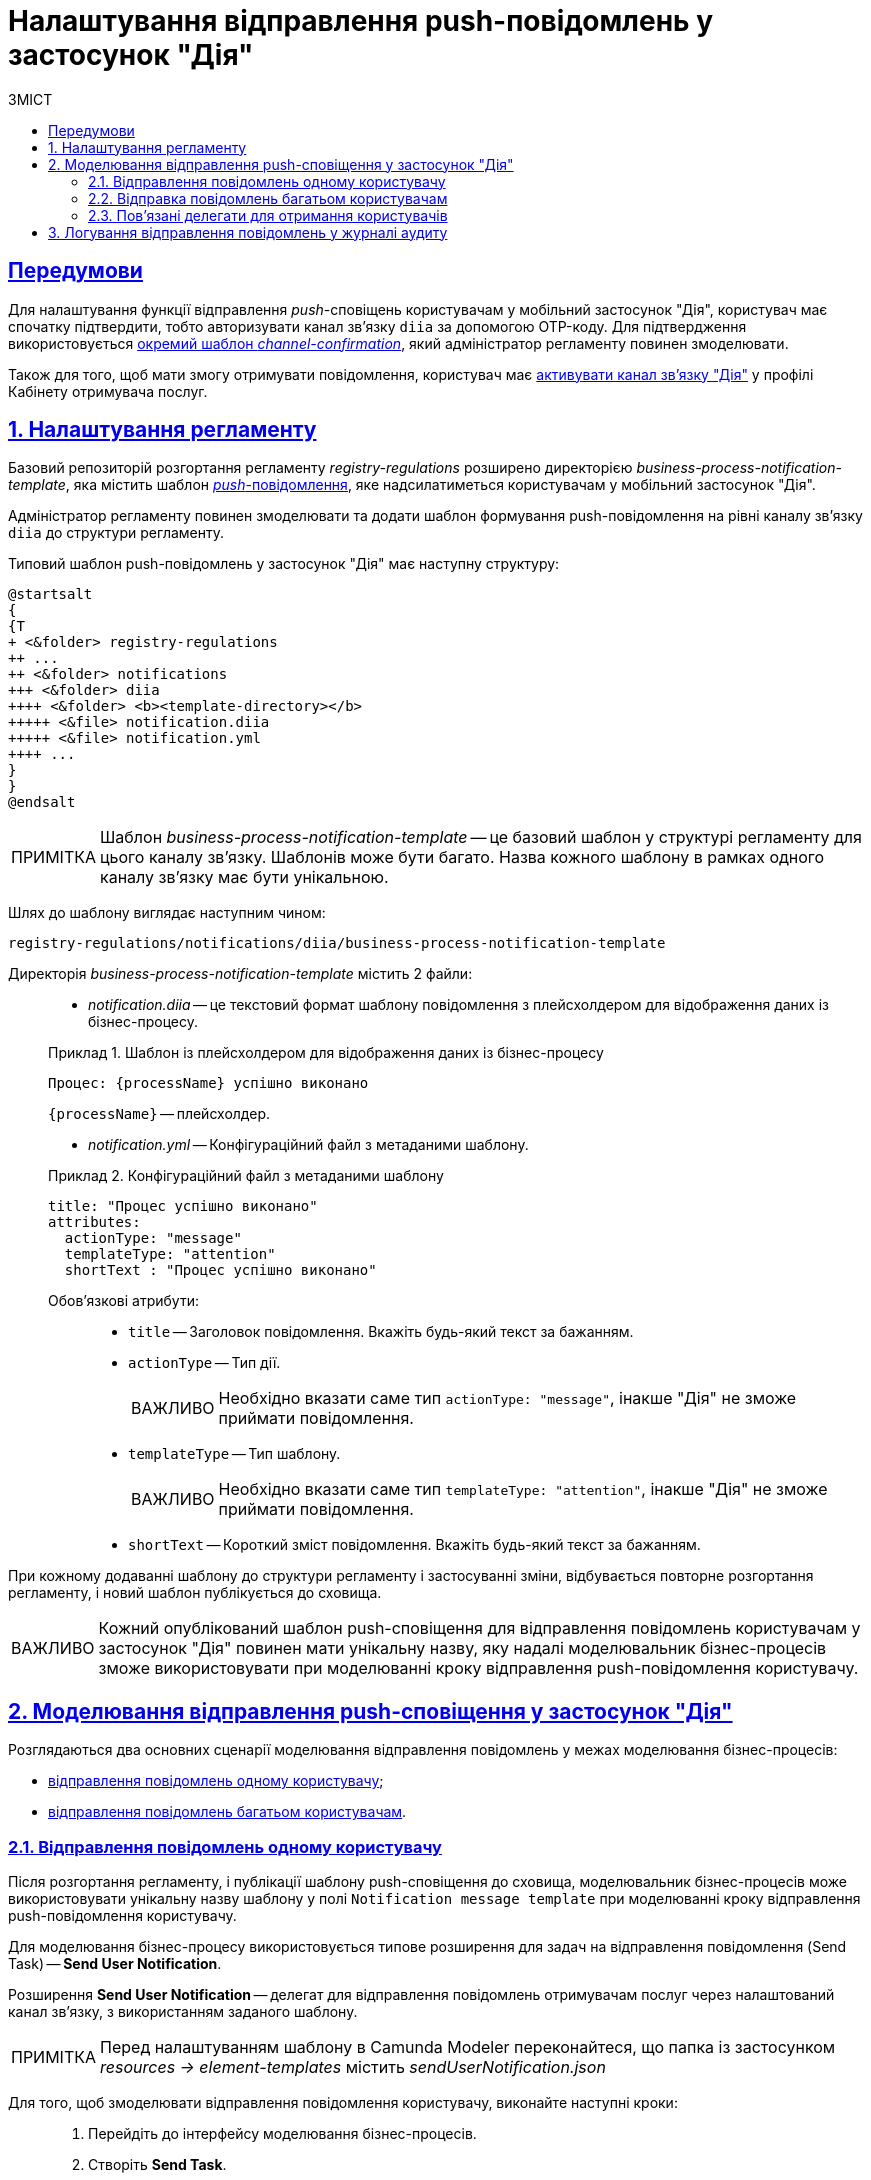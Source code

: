:toc-title: ЗМІСТ
:toc: auto
:toclevels: 5
:experimental:
:important-caption:     ВАЖЛИВО
:note-caption:          ПРИМІТКА
:tip-caption:           ПІДКАЗКА
:warning-caption:       ПОПЕРЕДЖЕННЯ
:caution-caption:       УВАГА
:example-caption:           Приклад
:figure-caption:            Зображення
:table-caption:             Таблиця
:appendix-caption:          Додаток
:sectnums:
:sectnumlevels: 5
:sectanchors:
:sectlinks:
:partnums:

= Налаштування відправлення push-повідомлень у застосунок "Дія"

[preconditions]
== Передумови

Для налаштування функції відправлення _push_-сповіщень користувачам у мобільний застосунок "Дія", користувач має спочатку підтвердити, тобто авторизувати канал зв'язку `diia` за допомогою OTP-коду. Для підтвердження використовується xref:registry-admin/user-notifications/diia/diia-channel-confirmation-temp.adoc[окремий шаблон _channel-confirmation_], який адміністратор регламенту повинен змоделювати.

Також для того, щоб мати змогу отримувати повідомлення, користувач має xref:user:citizen/user-notifications/diia-push-otp.adoc[активувати канал зв'язку "Дія"] у профілі Кабінету отримувача послуг.

== Налаштування регламенту

Базовий репозиторій розгортання регламенту _registry-regulations_ розширено директорією _business-process-notification-template_, яка містить шаблон https://uk.wikipedia.org/wiki/%D0%A2%D0%B5%D1%85%D0%BD%D0%BE%D0%BB%D0%BE%D0%B3%D1%96%D1%8F_push[_push_-повідомлення], яке надсилатиметься користувачам у мобільний застосунок "Дія".

Адміністратор регламенту повинен змоделювати та додати шаблон формування push-повідомлення на рівні каналу зв'язку `diia` до структури регламенту.

Типовий шаблон push-повідомлень у застосунок "Дія" має наступну структуру: ::

[plantuml, email-notification-structure, svg]
----
@startsalt
{
{T
+ <&folder> registry-regulations
++ ...
++ <&folder> notifications
+++ <&folder> diia
++++ <&folder> <b><template-directory></b>
+++++ <&file> notification.diia
+++++ <&file> notification.yml
++++ ...
}
}
@endsalt
----

NOTE: Шаблон _business-process-notification-template_ -- це базовий шаблон у структурі регламенту для цього каналу зв'язку. Шаблонів може бути багато. Назва кожного шаблону в рамках одного каналу зв'язку має бути унікальною.

Шлях до шаблону виглядає наступним чином: ::

----
registry-regulations/notifications/diia/business-process-notification-template
----

Директорія _business-process-notification-template_ містить 2 файли: ::

* _notification.diia_ -- це текстовий формат шаблону повідомлення з плейсхолдером для відображення даних із бізнес-процесу.

+
.Шаблон із плейсхолдером для відображення даних із бізнес-процесу
====
[source,text]
----
Процес: {processName} успішно виконано
----
`{processName}` -- плейсхолдер.
====

* _notification.yml_ -- Конфігураційний файл з метаданими шаблону.

+
.Конфігураційний файл з метаданими шаблону
====
[source,yaml]
----
title: "Процес успішно виконано"
attributes:
  actionType: "message"
  templateType: "attention"
  shortText : "Процес успішно виконано"
----
Обов'язкові атрибути: ::

* `title` -- Заголовок повідомлення. Вкажіть будь-який текст за бажанням.
* `actionType` -- Тип дії.
+
IMPORTANT: Необхідно вказати саме тип `actionType: "message"`, інакше "Дія" не зможе приймати повідомлення.

* `templateType` -- Тип шаблону.
+
IMPORTANT: Необхідно вказати саме тип `templateType: "attention"`, інакше "Дія" не зможе приймати повідомлення.

* `shortText` -- Короткий зміст повідомлення. Вкажіть будь-який текст за бажанням.
====

При кожному додаванні шаблону до структури регламенту і застосуванні зміни, відбувається повторне розгортання регламенту, і новий шаблон публікується до сховища.

IMPORTANT: Кожний опублікований шаблон push-сповіщення для відправлення повідомлень користувачам у застосунок "Дія" повинен мати унікальну назву, яку надалі моделювальник бізнес-процесів зможе використовувати при моделюванні кроку відправлення push-повідомлення користувачу.

== Моделювання відправлення push-сповіщення у застосунок "Дія"

Розглядаються два основних сценарії моделювання відправлення повідомлень у межах моделювання бізнес-процесів:

* xref:#send-user-notification[відправлення повідомлень одному користувачу];
* xref:#send-many-user-notifications[відправлення повідомлень багатьом користувачам].

[#send-user-notification]
=== Відправлення повідомлень одному користувачу

Після розгортання регламенту, і публікації шаблону push-сповіщення до сховища, моделювальник бізнес-процесів може використовувати унікальну назву шаблону у полі `Notification message template` при моделюванні кроку відправлення push-повідомлення користувачу.

Для моделювання бізнес-процесу використовується типове розширення для задач на відправлення повідомлення (Send Task) -- *Send User Notification*.

Розширення *Send User Notification* -- делегат для відправлення повідомлень отримувачам послуг через налаштований канал зв'язку, з використанням заданого шаблону.

[NOTE]
====
Перед налаштуванням шаблону в Сamunda Modeler переконайтеся, що папка із застосунком _resources → element-templates_ містить _sendUserNotification.json_
====

Для того, щоб змоделювати відправлення повідомлення користувачу, виконайте наступні кроки: ::

. Перейдіть до інтерфейсу моделювання бізнес-процесів.

. Створіть *Send Task*.
+
image:registry-develop:registry-admin/e-mail-notification/e-mail-notification-02.png[]

. На панелі налаштувань справа натисніть кнопку `Open Catalog` та оберіть шаблон (template) делегата -- *Send User Notification*. Для підтвердження натисніть `Apply`.
+
image:registry-develop:registry-admin/e-mail-notification/e-mail-notification-03.png[]

. Виконайте подальші налаштування:

* У полі `Name` вкажіть назву задачі. Наприклад, `Відправлення push-повідомлення користувачу`.

* У полі `Recipient` вкажіть унікальний ідентифікатор -- `<username>` отримувача повідомлення. Наприклад, `${initiator().userName}`.
+
TIP: У цьому випадку зазначено ім'я ініціатора процесу як реципієнта -- `${initiator().userName}`. Також можна вписати, наприклад виконавця задачі, вказавши `${completer('<taskDefinitionId>').userName}`, де `<taskDefinitionId>` -- ідентифікатор користувацької задачі.

* У полі `Subject` вкажіть текстову назву теми повідомлення. Наприклад, `Push notification successfully generated`.

* У полі `Notification message template` вкажіть унікальну назву шаблону для формування тіла повідомлення, яка відповідає назві директорії наявного шаблону у регламенті (наприклад, `business-process-notification-template`).

* У полі `Notification template model` вкажіть змінну, яка використовуватиметься для опрацювання шаблону -- `${templateModel}`.
+
image:registry-admin/diia-templates/diia-template-2.png[]

Користувач зможе отримувати повідомлення у мобільний застосунок "Дія", якщо у профілі Кабінету отримувача послуг активовано відповідний канал зв'язку "Дія".

TIP: Перегляньте сторінку xref:user:citizen/user-notifications/diia-push-otp.adoc[] для отримання деталей.

[#send-many-user-notifications]
=== Відправка повідомлень багатьом користувачам

Для відправлення повідомлень багатьом користувачам моделювання бізнес-процесу відбувається за аналогією з xref:#send-user-notification[моделюванням бізнес-процесу відправки повідомлення одному користувачу], за виключенням використання функції мультиекземпляра (Multi Instance). Ця функція дозволяє виконати одночасне відправлення повідомлень усім зазначеним користувачам із масиву.

image:registry-develop:registry-admin/diia-templates/diia-template-1.png[]

* У полі `Collection` вкажіть xref:#related-delegates[масив користувачів, що отримані за атрибутами із сервісу Keycloak]. У цьому випадку масив записаний до змінної `${usersByAttributes}`, яку і вказуємо у полі.
+
TIP: У нашому прикладі вказана змінна `${usersByAttributes}`, до якої попередньо збережений масив імен (username) користувачів у бізнес-процесі. Також імена отримувачів повідомлення можна задати простими константами через кому. Наприклад, `username1,username2,username3`.
* У полі `Element Variable` зазначте локальну змінну екземпляра під заданим іменем.

Процес відправки повідомлення не блокує основний потік виконання бізнес-процесу та виконується асинхронно.

[NOTE]
====
Детальніше ознайомитися з функцією Multi Instance ви можете за посиланням:

* https://docs.camunda.io/docs/0.26/reference/bpmn-workflows/multi-instance/[Multi-Instance]
====

[#related-delegates]
=== Пов'язані делегати для отримання користувачів

З метою отримання списку користувачів (отримувачів послуг) для відправки їм повідомлень, доступне типове розширення для сервісних задач:

* Делегат `getCitizenUsersByAttributesFromKeycloak` -- використовується для пошуку користувачів Кабінету отримувачів послуг у Keycloak за їх атрибутами.

[NOTE]
====
Детальну інформацію щодо налаштування делегата можна отримати за посиланням:

* xref:bp-modeling/bp/bp-element-templates-installation-configuration.adoc#get-citizen-users-by-attributes-from-keycloak[Пошук отримувачів послуг у Keycloak за їх атрибутами]
====

== Логування відправлення повідомлень у журналі аудиту

Події успішного, або неуспішного відправлення повідомлень користувачу у застосунок "Дія" логуються в журналі аудиту та зберігаються у базі даних `audit`.

[TIP]
====
Ви можете самостійно переглянути фіксацію подій відправлення повідомлень у логах бази даних `audit`, під'єднатися до якої можливо за інструкцією:

* xref:admin:connection-database-openshift.adoc[]
====

.Аудит подій відправлення push-нотифікацій у "Дію"
====

.Фіксація події успішного відправлення повідомлення у БД audit
[%collapsible]
=====
[source,json]
----
{
  "result": "SUCCESS",
  "notification": {
    "channel": "diia",
    "externalTemplateId": "71c7c3f638b1f5dcfae41ba7b5d4ea130b42ee6ac12323b11f900956d97ba071fbdb3f6a1a1d474682bae2e1813daaf603234cfb958a4e50242f0865fab90d90",
    "templateName": "inbox-template-ubki",
    "distributionId": "05e31e36ba74323f699cbf0174bb47f9daf1291e9d4dc6556ba3b261b7b94cd0880d3af14122872465cd03d8ba860f0ebbea89940b51e572b53f8d2f6230f469",
    "recipient": {
      "rnokpp": "1010101014",
      "id": "auto-user-citizen",
      "parameters": [
        {
          "key": "dateCredOpen",
          "value": "inbox-template-ubki"
        },
        {
          "key": "creditor",
          "value": "inbox-template-ubki"
        }
      ]
    }
  },
  "delivery": {
    "channel": "diia",
    "status": "SUCCESS",
    "failureReason": null
  },
  "action": "SEND_USER_NOTIFICATION",
  "step": "AFTER"
}
----

* Параметр `result` вказує на результат надсилання повідомлення.
* Параметр `channel` вказує, який канал зв'язку із користувачем використано.
* Параметр `templateName` вказує, який шаблон було використано для надсилання повідомлення.
* Атрибут `recipient` показує інформацію про отримувача повідомлення, а саме його ID та РНОКПП (ідентифікаційний номер).
* Атрибут `delivery` відображає статус доставлення за відповідним каналом зв'язку.
=====

.Фіксація події неуспішного відправлення повідомлення у БД audit
[%collapsible]
=====
[source,json]
----
{
  "result": "FAILURE",
  "notification": {
    "context": {
      "system": "Low-code Platform",
      "application": "ddm-bpm",
      "businessProcess": "bpmn-send-inbox-with-form",
      "businessProcessDefinitionId": "bpmn-send-inbox-with-form:2:1f54abab-65b2-11ed-8fda-0a580a822841",
      "businessProcessInstanceId": "b84ceb8f-65b8-11ed-8fda-0a580a822841",
      "businessActivity": "Activity_0l2g5sf",
      "businessActivityInstanceId": "Activity_0l2g5sf:b84e9948-65b8-11ed-8fda-0a580a822841"
    },
    "notification": {
      "title": null,
      "templateName": "inbox-template-ubki111",
      "ignoreChannelPreferences": false
    },
    "recipients": [
      {
        "id": "auto-user-citizen",
        "channels": [
          {
            "channel": "diia",
            "email": null,
            "rnokpp": "1010101014"
          },
          {
            "channel": "email",
            "email": "auto1-user-citizen@inbucket.inbucket.svc.cluster.local",
            "rnokpp": null
          }
        ],
        "parameters": {
          "dateCredOpen": "inbox-template-ubki",
          "creditor": "inbox-template-ubki"
        }
      }
    ]
  },
  "delivery": {
    "channel": "diia",
    "status": "FAILURE",
    "failureReason": "Notification template inbox-template-ubki111 not found"
  },
  "action": "SEND_USER_NOTIFICATION",
  "step": "AFTER"
}
----
* Параметр `result` вказує на результат надсилання повідомлення.
* Параметр `context` надає деталі про бізнес-процес, в рамках якого змодельовано відправлення повідомлення, а також його складові.
* Параметр `templateName` вказує, який шаблон було використано для надсилання повідомлення.
* Масив `recipients` показує інформацію про отримувачів повідомлення, а також канали зв'язку.
* Атрибут `delivery` відображає статус доставлення за відповідним каналом зв'язку та причину помилки.
=====

====